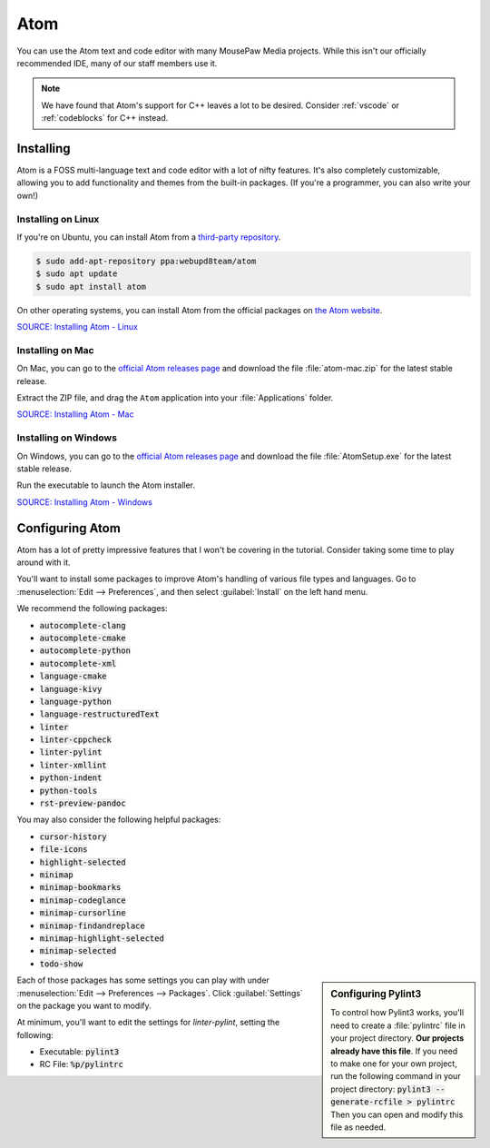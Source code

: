 ..  _atom:

Atom
#################################

You can use the Atom text and code editor with many MousePaw Media projects.
While this isn't our officially recommended IDE, many of our staff members use
it.

..  NOTE:: We have found that Atom's support for C++ leaves a lot to be
    desired. Consider :ref:`vscode` or :ref:`codeblocks` for C++ instead.

Installing
===============================

Atom is a FOSS multi-language text and code editor with a lot of nifty features.
It's also completely customizable, allowing you to add functionality and themes
from the built-in packages. (If you're a programmer, you can also write your
own!)

Installing on Linux
-------------------------------

If you're on Ubuntu, you can install Atom from a
`third-party repository <http://www.webupd8.org/2014/05/install-atom-text-editor-in-ubuntu-via-ppa.html>`_.

..  code-block:: bash

    $ sudo add-apt-repository ppa:webupd8team/atom
    $ sudo apt update
    $ sudo apt install atom

On other operating systems, you can install Atom from the official packages
on `the Atom website <https://atom.io/>`_.

`SOURCE: Installing Atom - Linux <https://flight-manual.atom.io/getting-started/sections/installing-atom/#platform-linux>`_

Installing on Mac
-------------------------------

On Mac, you can go to the `official Atom releases page <https://github.com/atom/atom/releases/>`_
and download the file :file:`atom-mac.zip` for the latest stable release.

Extract the ZIP file, and drag the ``Atom`` application into your
:file:`Applications` folder.

`SOURCE: Installing Atom - Mac <https://flight-manual.atom.io/getting-started/sections/installing-atom/#platform-mac>`_

Installing on Windows
-------------------------------

On Windows, you can go to the `official Atom releases page <https://github.com/atom/atom/releases/>`_
and download the file :file:`AtomSetup.exe` for the latest stable release.

Run the executable to launch the Atom installer.

`SOURCE: Installing Atom - Windows <https://flight-manual.atom.io/getting-started/sections/installing-atom/#platform-windows>`_

Configuring Atom
===============================

Atom has a lot of pretty impressive features that I won't be covering in the
tutorial. Consider taking some time to play around with it.

You'll want to install some packages to improve Atom's handling of various
file types and languages. Go to :menuselection:`Edit --> Preferences`, and
then select :guilabel:`Install` on the left hand menu.

We recommend the following packages:

* :code:`autocomplete-clang`
* :code:`autocomplete-cmake`
* :code:`autocomplete-python`
* :code:`autocomplete-xml`
* :code:`language-cmake`
* :code:`language-kivy`
* :code:`language-python`
* :code:`language-restructuredText`
* :code:`linter`
* :code:`linter-cppcheck`
* :code:`linter-pylint`
* :code:`linter-xmllint`
* :code:`python-indent`
* :code:`python-tools`
* :code:`rst-preview-pandoc`

You may also consider the following helpful packages:

* :code:`cursor-history`
* :code:`file-icons`
* :code:`highlight-selected`
* :code:`minimap`
* :code:`minimap-bookmarks`
* :code:`minimap-codeglance`
* :code:`minimap-cursorline`
* :code:`minimap-findandreplace`
* :code:`minimap-highlight-selected`
* :code:`minimap-selected`
* :code:`todo-show`

..  sidebar:: Configuring Pylint3

    To control how Pylint3 works, you'll need to create a
    :file:`pylintrc` file in your project directory. **Our projects already
    have this file**. If you need to make one for your own project, run the
    following command in your project directory:
    :code:`pylint3 --generate-rcfile > pylintrc`
    Then you can open and modify this file as needed.

Each of those packages has some settings you can play with under
:menuselection:`Edit --> Preferences --> Packages`. Click :guilabel:`Settings`
on the package you want to modify.

At minimum, you'll want to edit the settings for `linter-pylint`, setting
the following:

* Executable: :code:`pylint3`

* RC File: :code:`%p/pylintrc`
